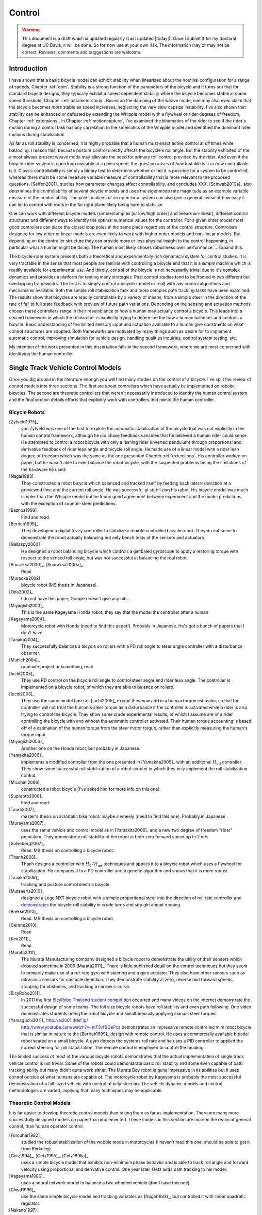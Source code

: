 .. _control:

=======
Control
=======

.. warning::

   This document is a draft which is updated regularly (Last updated |today|).
   Once I submit if for my doctoral degree at UC Davis, it will be done. So for
   now use at your own risk. The information may or may not be correct.
   Reviews, comments and suggestions are welcome.

Introduction
============

I have shown that a basic bicycle model can exhibit stability when linearized
about the nominal configuration for a range of speeds, Chapter :ref:`eom`.
Stability is a strong function of the parameters of the bicycle and it turns
out that for standard bicycle designs, they typically exhibit a speed dependent
stability where the bicycle becomes stable at some speed threshold, Chapter
:ref:`parameterstudy`. Based on the damping of the weave mode, one may also
even claim that the bicycle becomes  *more* stable as speed increases,
neglecting the very slow capsize instability. I've also shown that stability
can be enhanced or defeated by extending the Whipple model with a flywheel or
rider degrees of freedom, Chapter :ref:`extensions`. In Chapter
:ref:`motioncapture`, I've examined the kinematics of the rider to see if the
rider's motion during a control task has any correlation to the kinematics of
the Whipple model and identified the dominant rider motions during
stabilization.

As far as roll stability is concerned, it is highly probable that a human must
enact active control at *all* times while balancing. I reason this, because
posture control directly affects the bicycle's roll angle. But the stability
exhibited of the almost always present weave mode may alleviate the need for
primary roll control provided by the rider. And even if the bicycle-rider
system is open loop unstable at a given speed, the question arises of *how*
instable is it or *how* controllable is it. Classic controllability is simply a
binary test to determine whether or not it is possible for a system to be
controlled, whereas there must be some measure variable measure of
controllability that is more relevant to the proposed questions. [Seffen2001]_
studies how parameter changes affect controllability, and concludes XXX.
[Schwab2010a]_ also determines the controllability of several bicycle models
and uses the eigenmode rate magnitude as an example variable measure of the
controllability. The pole locations of an open loop system can also give a
general sense of how easy it can be to control with roots in the far right
plane likely being hard to stabilize.

One can work with different bicycle models (simple/complex [or low/high order]
and linear/non-linear), different control structures and different ways to
identify the optimal numerical values for the controller. For a given order
model most good controllers can place the closed loop poles in the same place
regardless of the control structure. Controllers designed for low order or
linear models are even likely to work with higher order models and non-linear
models.  But depending on the controller structure they can provide more or
less physical insight to the control happening, in particular what a human
might be doing. The human most likely choses robustness over performance.
...Expand this.

The bicycle-rider system presents both a theoretical and experimentally rich
dynamical system for control studies. It is very tractable in the sense that
most people are familiar with controlling a bicycle and that it is a *simple*
machine which is readily available for experimental use. And thirdly, control
of the bicycle is not necessarily trivial due to it's complex dynamics and
provides a platform for testing many strategies. Past control studies tend to
be framed in two different but overlapping frameworks. The first is to simply
control a bicycle (model or real) with any control algorithms and mechanisms
available. Both the simple roll stabilization task and more complex path
tracking tasks have been examined. The results show that bicycles are readily
controllable by a variety of means, from a simple steer in the direction of the
rate of fall to full state feedback with preview of future path variations.
Depending on the sensing and actuation methods chosen these controllers range
in their resemblance to how a human may actually control a bicycle. This leads
into a second framework in which the researcher is explicitly trying to
determine the how a human balances and controls a bicycle.  Basic understanding
of the limited sensory input and actuation available to a human give
constraints on what control structures are adopted. Both frameworks are
motivated by many things such as desire for to implement automatic control,
improving simulation for vehicle design, handling qualities inquiries, control
system testing, etc.

My intention of the work presented in this dissertation falls in the second
framework, where we are most concerned with  identifying the human controller.

Single Track Vehicle Control Models
===================================

Once you dig around in the literature enough you will find many studies on the
control of a bicycle. I've split the review of control models into three
sections. The first are about controllers which have actually be implemented on
robotic bicycles. The second are theoretic controllers that weren't
necessarily introduced to identify the human control system and the final
section details efforts that explicitly work with controllers that mimic the
human controller.

Bicycle Robots
--------------

[Zytveld1975]_
   van Zytveld was one of the first to explore the automatic stabilization of the
   bicycle that was not explicitly in the human control framework, although he
   did chose feedback variables that he believed a human rider could sense. He
   attempted to control a robot bicycle with only a leaning rider (inverted
   pendulum) through proportional and derivative feedback of rider lean angle
   and bicycle roll angle. He made use of a linear model with a rider lean
   degree of freedom which was the same as the one presented Chapter
   :ref:`extensions`.  His controller worked on paper, but he wasn't able to
   ever balance the robot bicycle, with the suspected problems being the
   limitations of the hardware he used.
[Nagai1983]_
   They constructed a robot bicycle which balanced and tracked itself by
   feeding back lateral deviation at a previewed time and the current roll
   angle. He was successful at stabilizing his robot. His bicycle model was
   much simpler than the Whipple model but he found good agreement between
   experiment and the model predictions, with the exception of counter-steer
   predictions.
[Beznos1998]_
   Find and read.
[Berriah1999]_
   They developed a digital fuzzy controller to stabilize a remote controlled
   bicycle robot. They do not seem to demonstrate the robot actually balancing
   but only bench tests of the sensors and actuators.
[Gallaspy2000]_
   He designed a robot balancing bicycle which controls a gimbaled gyroscope to
   apply a restoring torque with respect to the sensed roll angle, but was not
   successful at balancing the real robot.
[Sooraksa2000]_, [Sooraksa2000a]_
   Read
[Muraoka2002]_
   bicycle robot (MS thesis in Japanese).
[Oda2002]_
   I do not have this paper, Google doesn't give any hits.
[Miyagishi2003]_
   This is the same Kageyama Honda robot, they say that the model the
   controller after a human.
[Kageyama2004]_
   Motorcycle robot with Honda (need to find this paper!). Probably in
   Japanese. He's got a bunch of papers that I don't have.
[Tanaka2004]_
   They successfully balances a bicycle on rollers with a PD roll angle to
   steer angle controller with a disturbance observer.
[Muhich2004]_
   graduate project or something, read
[Iuchi2005]_
   They use PD control on the bicycle roll angle to control steer angle and
   rider lean angle. The controller is implemented on a bicycle robot, of which
   they are able to balance on rollers.
[Iuchi2006]_
   They use the same model base as [Iuchi2005]_ except they now add in a human
   torque estimator, so that the controller will not treat the human's steer
   torque as a disturbance if the controller is activated while a rider is also
   trying to control the bicycle. They show some crude experimental results, of
   which I assume are of a rider controlling the bicycle with and without the
   automatic controller activated. Their human torque accounting is based off
   of a estimation of the human torque from the steer motor torque, rather than
   explicitly measuring the human's torque input.
[Miyagishi2006]_
   Another one on the Honda robot, but probably in Japanese.
[Yamakita2006]_
   implements a modified controller from the one presented in [Yamakita2005]_
   with an additional :math:`H_\inf` controller. They show some successful roll
   stabilization of a robot scooter in which they only implement the roll
   stabilization control.
[Micchini2006]_
   constructed a robot bicycle (I've asked him for more info on this one).
[Suprapto2006]_
   Find and read.
[Taura2007]_
   master's thesis on acrobatic bike robot..maybe a wheely (need to find this
   one). Probably in Japanese.
[Murayama2007]_
   uses the same vehicle and control model as in [Yamakita2006]_ and a new two
   degree of freedom "rider" pendulum. They demonstrate roll stability of the
   robot at both zero forward speed up to 2 m/s.
[Solveberg2007]_
   Read. MS thesis on controlling a bicycle robot.
[Thanh2008]_
   Thanh designs a controller with :math:`H_2/H_\inf` techniques and applies it
   to a bicycle robot which uses a flywheel for stabilization. He compares it
   to a PD controller and a genetic algorithm and shows that it is more robust.
[Tanaka2009]_
   tracking and posture control electric bicycle
[Mutsaerts2010]_
   designed a Lego NXT bicycle robot with a simple proportional steer into the
   direction of roll rate controller and `demonstrates
   <http://youtu.be/VxiOy4QzD7I>`_ the bicycle roll stability in crude turns
   and straight ahead running.
[Brekke2010]_
   Read. MS thesis on controlling a bicycle robot.
[Cerone2010]_
   Read
[Keo2011]_
   Read
[Murata2011]_
   The Murata Manufacturing company designed a bicycle robot to demonstrate the
   utility of their sensors which debuted sometime in 2006 [Murata2011]_.
   There is little published detail on the control techniques but they seem to
   primarily make use of a roll rate gyro with steering and a gyro actuator.
   They also have other sensors such as ultrasonic sensors for obstacle
   detection. They demonstrate stability at zero, reverse and forward speeds,
   stopping for obstacles, and tracking a narrow s-curve.
[BicyRobo2011]_
   In 2011 the first `BicyRobo Thailand student competition
   <http://bicyrobo.ait.ac.th/>`_ occurred and many videos on the internet
   demonstrate the successful design of some teams. The full size bicycle
   robots have roll stability and even path following. One video demonstrates
   students riding the robot bicycle and simultaneously applying manual steer
   torques.
[Yamaguchi2011]_ `<http://ai2001.ifdef.jp/>`_
   `<http://www.youtube.com/watch?v=mT3vfSQePcs>`_ demonstrates an impressive
   remote controlled mini robot bicycle that is similar in nature to the
   [Berriah1999]_ design with remote control. He uses a commercially available
   bipedal robot seated on a small bicycle. A gyro detects the systems roll
   rate and he uses a PID controller to applied the correct steering for roll
   stabilization. The remote control is employed to control the heading.

The limited success of most of the various bicycle robots demonstrates that the
actual implementation of single track vehicle control is not trivial. Some of
the robots could demonstrate basic roll stability and some even capable of path
tracking ability but many didn't quite work either. The Murata Boy robot is
quite impressive in its abilities but it uses control outside of what humans
are capable of. The motorcycle robot by Kageyama is probably the most
successful demonstration of a full sized vehicle with control of only steering.
The vehicle dynamic models and control methodologies are varied, implying that
many techniques may be applicable.

Theoretic Control Models
-------------------------

It is far easier to develop theoretic control models than taking them as far as
implementation. There are many more successfully designed models on paper than
implemented. These models in this section are more in the realm of general
control, than human operator control.

[Forouhar1992]_
   studied the robust stabilization of the wobble mode in motorcycles (I
   haven't read this one, should be able to get it from Berkeley).
[Getz1994]_, [Getz1995]_, [Getz1995a]_
   uses a simple bicycle model that exhibits non-minimum phase behavior and is
   able to track roll angle and forward velocity using proportional and
   derivative control. One year later, Getz adds path tracking to his model.
[Kageyama1996]_
   uses a neural network model to balance a two wheeled vehicle (don't have
   this one).
[Cloyd1996]_
   use the same simple bicycle model and tracking variables as [Nagai1983]_,
   but controlled it with linear quadratic regulator.
[Nakano1997]_
   (in japanese).
[Yavin1997]_ and [Yavin1998]_
   study path tracking of a simple bicycle model using some kind of generalized
   control structure, with a bicycle model similar to [Getz1995]_.
[Chen2000]_
   fuzzy training.
[Sharp2001a]_
   They stabilize the roll angle of a motorcycle with a PID controller which
   operates on the error in roll angle to provide a steer torque. The gains for
   the controller are chosen by trial and error. The gains are difficult to
   find for low speed high roll angle scenarios.
[Park2001]_
   (do not have paper) can't find it yet with basic google searches
[Suryanarayanan2002]_
   uses a simple bicycle model to build a roll rate feedback controller for a
   high speed recumbent bicycle. They use proportional feedback of the roll
   rate to control the steer angle.
[Lee2002]_
   develops a control model based on something akin to sliding mode control to
   stabilize the bicycle and track a path.
[Frezza2003]_
   Read
[Kamata2003]_
   Download and read.
[Chidzonga2003]_
   Chidzonga uses the simple point mass bicycle model with a load sharing
   controller to demonstrate a track stand around zero forward speed. Although,
   it might have just been due to a miracle from Jesus.
[Yamakita2004]_
   setups a linear trajectory tracking control model and non-linear
   stabilization control by controlling steer torque, rider lean torque and rear
   wheel torque. They demonstrate the control in a simulation of a bicycle jump
   maneuver.
[Karnopp2004]_
   Karnopp uses a very simply bicycle model and basic proportional control to
   demonstrate the counter steering require to balance the bicycle. He also
   examines rear steered bicycles.
[Niki2005a]_
   Handlebar control..don't have paper.
[Niki2005]_
   This follows the [Tanaka2004]_ and [Iuchi2005]_ work, but adds in velocity
   tracking.
[Huyge2005]_
   He makes use of the [Cossalter2002]_ motorcycle model with a eighth body
   rider bio-mechanical model. He stabilizes the bodies and tracks a path using
   LQR control.
[Astrom2005]_
   They apply simple proportional control of a point mass type bicycle model to
   stabilize the roll angle with a steer angle input.
[Sharma2006]_
   They stabilize a simple bicycle model using fuzzy control rules to provide a
   desired roll correction based on the current steer and roll angles. The
   simulations show stability but with very erratic control that seem like it
   would be poor for a real controller.
[Saccon2006]_
   some kind of controller for a simulator or something.
[Limebeer2006]_
   They implement a PD controller on roll rate to stabilize the Whipple bicycle
   model outside the stable speed range.
[Findlay2006]_
   A simple point mass bicycle is stabilized by steer angle using three
   methods: a classical lead/lag compensator design, Ackerman pole placement
   and LQR optimal control.
[Bjermeland2006]_
   a masters these on controlling a bicycle, I don't have it.
[Sharp2007a]_
   He develops a path tracking controller for the benchmark bicycle
   [Meijaard2007]_ based on full state feedback and optimal control (LQR). He
   explores tight to loose control and shows how the gains vary with speed. He
   also include a preview model of which the tight control needs 2.5s of
   preview and the loose control needs at least 12.5 s. It is interesting to
   note that he found little change in computed gains for 20% variations in the
   various model parameters, leading him to conclude that the rider would be
   robust to various bicycle designs. His controllers show good performance for
   randomly generated paths.
[Sharp2007]_
   Here Sharp extends his LQR control method with preview from [Sharp2007a]_ to
   the motorcycle with the addition of rider lean torque control. He says that
   the objective was to develop a control scheme that *somewhat* represents a
   rider which is simple and effective. His controller inputs are the rider's
   upper-body absolute and relative lean angles and the path tracking error. He
   claims that riders control the motorcycle at the weave frequency at high
   speeds. He is able successfully stabilize and track a path and determines
   optimal preview gains. He also finds that the rider lean torque control is
   relatively ineffective and even with high weighting in the LQR formulation,
   the steer torque input dominates the optimal solution.
[Sharp2008a]_
   Sharp applies his LQR based preview model control model from [Sharp2007]_ to
   the benchmark bicycle. His findings are somewhat similar. His bicycle model
   is 6th order (he includes heading and path deviation) and he sets up the
   optimal control problem on full state feedback including varying numbers of
   path preview points. The bicycle tracks a path well and he shows high,
   medium and low authority control by changing the LQR weightings. In general
   the bicycle roll angle and rate gains are the largest, with rider lean gains
   following, and steer related gains being the smallest. His leaning rider is
   initially stabilized by a passive spring and damper, and he finds that the
   lean torque control is minor when paired with steer torque control. Lean
   torque alone requires very high gains.
[Marumo2007]_
   Marumo and Nagai design both a PD controller with respect to roll angle and
   an LQR controller with full state feedback to stabilize the roll of Sharp's
   basic motorcycle model through steer torque. The intention is to have a
   steer-by-wire system so the rider can specify the desired roll angle with
   something like a joystick, thus alleviating the need for the human to learn
   to counter steer. They include an additional torque to the controller output
   computed from the steady state inverse steer torque to roll angle transfer
   function. (this last sentence it weak).
[Chidzonga2007]_
   Chidzonga expands on the work in [Chidzonga2007]_ by once again managing a
   track stand with a load sharing control scheme.
[Peterson2008a]_
   Peterson designs a yaw rate and rear wheel speed tracking controller based
   on full state feedback and LQR control. He uses a non-linear Whipple like
   model with rider lean torque as the control input. His simulation required
   30 Nm of rider lean torque for a 0.3 rad/sec and 1 rad/sec step in yaw rate
   and rear wheel rate respectively.
[Keo2008]_
   They stabilize a bicycle model with a leaning "rider" pendulum and track a
   path.
[Connors2009]_
   Connors adds moving legs to the Whipple bicycle model and uses parameters to
   simulate a low slung recumbent bicycle. He designs an LQR full state
   feedback controller to stabilize the bicycle.

.. todo:: Kondo may be good to cite, but I haven't none of the papers.

.. todo:: Does Cangley have a control model?

.. todo:: Roland simulate a bicycle in a slalom some how

.. todo:: Doesn't Tak have a robot bicycle?

.. todo:: Check through the needswork folder for other papers and also the BMD
   conference proceedings for other examples.

Variations on PID control of steer angle or steer torque with feedback of the
roll angle are the most popular controller designs, many them being successful.
LQR type follow close behind. H_inf and other more modern control designs make
up the rest. It is clear that roll stabilization is the critical task and must
be conquered before path tracking can be employed.

Human Operator Control
----------------------

There are very fewer studies focusing on human control of a bicycle or
motorcycle with the intent of identifying the human controller or controlling
the vehicle with a human-like controller.

.. todo:: talk about learned control, unconscious vs conscious, upper cortex

van Lunteren and Stassen
~~~~~~~~~~~~~~~~~~~~~~~~

van Lunteren and Stassen did some the earliest work on the subject. They were
primarily interested in identifying the human control system in the bicycle
riding task. Their studies spanned several years in the late 60s and early 70s.
[Lunteren1967]_, [Lunteren1969]_, [Lunteren1970]_, [Lunteren1970a]_,
[Stassen1973]_, [Lunteren1973]_ uses a bicycle roll angle feedback with PID
control that drives the rider's lean angle and steer angle. The bicycle model
they employ is is quite simple (it models their simulator more than a real
bicycle) and does not exhibit coupling in steer and roll. The model also has
steer and lean angle input as opposed to input torques. They also mention that
the control structure was chosen because of equipment limitations and cite
recent manual control models [McRuerXXXX]_ as being probably being preferable.
None-the-less the studies were before their time and quite impressive. They
concluded that roll angle control was more reflexive and that the steer angle
control was more cerebral based on identified time delays. [Lange2011]_
develops a more up-to-date model with the same type of structure as van
Lunteren and Stassen, where he feeds back roll angle and steer angle, and
drives steer torque with PID controllers. He also points out a sign error in
van Lunteren and Stassen's work.

Weir and Zellner
~~~~~~~~~~~~~~~~

Weir worked with McRuer on some manual control papers prior to his PhD thesis
[Weir1972]_, where he employed a crossover model along side a motorcycle model
which is based on Sharp's early motorcycle model [Sharp1971]_ to evaluate the
controller used by humans. This is the most likely the first complete attempt
at analyzing the rider-motorcycle control system. Weir determined that roll
angle feedback combined with a basic human model and a simple gain controlling
steer torque was the most effective control mechanism. In particular, he showed
how steer angle control was poor and he even examined rider lean angle control
using a pseudo rider lean model similar to [Hess2012]_. Rider lean could
successfully control the system, but required large lean angles. He also worked
with multiple loop closures and found that roll angle fed back to control steer
torque with heading and lateral deviation fed back to control rider lean angle
presented the best control strategy for the human rider. He only did his
studies at a single high speed with a motorcycle model which only required
stabilization of the capsize mode. It is highly likely that these control
strategies could vary with speed, especially at low speed where the weave mode
is the dominant instability. Weir and Zellner went on to complete several more
important studies involving manual control of the motorcycle [Weir1978]_,
[Weir1979]_, including a detailed technical report for the U.S. Department of
Transportation [Weir1979a]_ in which much experimental work was done verifying
their mathematical models.

.. todo:: There are some other Weir papers I could cite, and I should look over
   Weir1979a again to get the main conclusions.

Doyle
~~~~~

A recently uncovered study by Doyle ([Doyle1987]_, [Doyle1988]_), thanks to
Google's book scanning endeavors and Jim Papadopoulus persistence in searching, presents a
slow speed view for bicycle control in much contrast to the Weir studies, not
only because of the speed and vehicle differences, but because it is from the
view of a psychologist. We engineers are quick to model the human sensory and
actuation system, with little understanding of the intricacies of the human
brain. Doyle's treatise gives a refreshing look from outside the engineering
box. Doyle's control model is fundamentally a sequential loop closure with the
inner most loop being roll control and the outer two being heading and path
deviation. He says that the outer loops are highly dependent on the inner loop.
For the inner loop he determines that continuously feeding back both roll
acceleration with integral and proportional gains adjusted by the human as the
crossover model dictates will stabilize the bicycle at non intended roll
angles. To control roll angle, he claims that we do not do this in a continuous
but that we apply discrete pulses when the roll angle meets a threshold. This
model has similar form to the one developed by us in the next section.

.. todo:: Cerebellum is the lower brain (learned control). High cortical
   regions and outer cortex is the higher brain. Under-conscious control or sub
   conscious.

Wu and Liu
~~~~~~~~~~

I'll mention briefly some about modeling the human with fuzzy control. I have
little understanding of fuzzy control but [Cloud1994]_ says that fuzzy control
methodologies fundamentally let one translate linguistic rules from an expert
in controlling the particular system into a control logic algorithm.
[Tagaki1983]_ discussed developing fuzzy control rules from the human
operator's actions (find this and read it). This parallels how the PID
controller was developed based on a ship's helmsman's decision structure. IT
seems like it may certainly be valuable for conscious control efforts, but may
have deficiencies when trying to determine the control strategy of unconscious
control. But a combination of fuzzy logic and crossover type control may prove
useful in describing the human control system. Liu and Wu have done extensive
work applying fuzzy control to single track vehicles ([Liu1994]_, [Wu1994]_,
[Wu1995]_, [Wu1996]_, [Wu1996a]_, [Wu1996b]_, [Wu1996c]_).

.. todo:: Read some of the Wu and Liu stuff and say something about it.

Mammar
~~~~~~

[Mammar2005]_ developed a motorcycle control scheme based on a motorcycle
dynamics model similar to Robin Sharp's work with steer torque and rider lean
angle as the model inputs. He includes human model with four elements: a simple
second order neuromuscular model similar to [Hess2012]_, a time delay, gain,
and a first order lead filter for a mental workload model. His control elements
include a roll angle feedback gain, a reference signal prefilter, and a
compensator with proportional, integral and lead control terms. The proportional
term in the compensator is the only speed dependent term. They select the
numerical values for the control elements using :math:`H_\infinity` loop
shaping. They finally show simulation results with good performance with
regards to disturbance rejection and roll tracking.

de Lange
~~~~~~~~

More recently, [Lange2011]_ wrote his master's thesis on identifying the human
controller in the bicycle-rider system. He employed a controller which fed back
roll angle and steer angle with PID plus second derivative control and time
delays to command a neuromuscular model which in turn commanded steer torque of
the Whipple model. The model is similar in flavor to van Lunteren and Stassen's,
but more up-to-date and uses more feedback loops. He chose eight gains plus
time delays and attempted to identify which loops were not important from our
experimental data. He finds that the critical feedback variables for a stable
model were roll angle, roll rate, steering rate and the integral of the steer
angle, claiming the last one in is proportional to heading thus controlling
heading with steer. He also finds the time delays to generally destabilize his
model and removes them.

Finally, we've developed a control model with Ron Hess [Hess2012]_ that is used
later this dissertation for human operator identification. The following
section gives a brief synopsis, but one should refer to the published paper for
more detail.

Conclusion
~~~~~~~~~~

A single track vehicle can be stabilized and controlled by a variety of means.
Controllers based on simplified dynamical models can potentially control more
advanced linear and nonlinear models and/or real systems (i.e. steer into the
fall). The roll stabilization is the critical tasks, as path following can't
happen if the bicycle is unstable in roll. Few people have demonstrated robust
control of a real system which stabilizes in roll at a variety of speeds. Even
fewer have added path tracking abilities. It doesn't seem like anyone has
stabilized a robotic bicycle with a controller that has the limitations of a
human built in.

Hess Manual Control Model
=========================

Many control model architectures can be used to attempt to identify the human
control system while riding the bicycle. We are only limited by the type of
sensory information a human rider can sense and the actuation means. The human
operator has been modeled with simple models like the crossover model, to more
complex neuromuscular dynamics and even fuzzy and optimal control. Some of the
controllers are essentially equivalent placing the closed loop poles in the
same place, but make use of different techniques to get to the end result. The
models may also be different in complexity. In general finding the simplest
mathematical model capable of capturing the dynamics one is interested is a
good goal. With this in mind, my advisor Ron Hess developed a controller based
on the Whipple bicycle model and his previous successful human operator models.
We present the control model and the loop closure procedure for selecting the
five model gains in [Hess2012]_. This model is fundamentally similar in nature
to Weir's work and has the same roots through the work of McRuer. We similarly
found steer angle based control to be troublesome and had success across a
broad range of speeds and selection of bicycles with steer torque control. We
also employed a similar method of evaluating rider lean control with
introducing an extra degree of freedom. It also has semblance to the work of
[Doyle1987]_ with the inner loop structure dedicated to roll stabilization and
the outer loops to high cognitive control in heading and path tracking.

Basics of manual control theory
-------------------------------

Manual control, or human operator control, was primarily birthed from control
engineers after world war two. The requirements for machine designs in which
humans were the principal control element, such as artillery guns and aircraft,
led to human control modeling. Theoretical work by [Tustin1947]_ theorized
early on that a human control systems could be modeled similarly to automatic
feedback systems. This was followed by experimental work by [McRuer1965]_ mostly
confirming these hypotheses.

It turns out that humans adjust their control such that the combine human and
plant dynamics behave with desirable closed loop dynamics. This phenomena can
be captured by a variety of theoretical control structures from simple
dynamics to complex neuromuscular models [Hess1997]_. Fortunately, the simple
models can capture much of the dynamics in systems such our bicycle-rider
system. Here after we make use of the crossover model [McRuer1974]_. The reason
for this is multi-fold. It allows us to stick with a simple system which has
been applied to numerous man-machine systems with good results.

compensatory: controller uses the error only to make control
pursuit: both error and input information is available for the controller

The basic idea of the crossover model is that the when the human is paired
with the plant which she is trying to control that the combined open loop
transfer function conforms to the dictates of a sound control system design
around the crossover frequency [Hess1997]_. The form of this transfer function
for many control tasks takes the form

.. math::
   :label: crossover

   G_{human}G_{plant}(s) = \frac{\omega_c e^{-\tau_e s}}{s}

The model is governed by only two parameters: the cross over frequency,
:math:`\omega_c` and the effective time delay, :math:`\tau_e`. The simplicity
of this model and its ability to describe many human in the loop systems is
powerful.

.. todo:: read Ron's work on manual control again and write a summary here.

Jim - Isn't it true that the crossover model is only a representation of human
behavior near the limit of performance?

Ron - I can describe the dynamics of the human at various "crossover" frequencies
 and various performance levels.  It's true, that it has been verified in many
 laboratory and vehicle control tasks were good performance was required.

Model Description
-----------------

The design of the control structure was design to meet these requirements:

1. Roll stabilization is the primary task, with path following in the outer
   loop. The roll should be stabilize before closing the path following loops.
2. The input to the bicycle and rider biomechanic model is steer torque.
3. The neuromuscular mode of the closed system should have a natural frequency
   around 10 rad/s to match laboratory tracking tasks of a human operator.
4. The system should be simple in such that only simple gains are needed to
   stabilized the system and close all the loops.
5. We should see evidence of the crossover model in the open roll, heading and
   lateral deviation loops.

The multi-loop model we use is constructed with a sequential loop closure
technique that sets the model up to follow the dictates of the crossover model.
The three inner loops manage the roll stabilization task and the outer two
loops manage the path following. We include a simple second order model of the
human's neuromuscular dynamics which produces a steer torque from the steer
angle error.

.. math::
   :label: eqNeuromuscular

   G_{nm} = \frac{\omega_{nm}^2}{s^2 + 2\zeta_{nm}\omega_{nm}s + \omega_{nm}}

The neuromuscular parameters, :math:`\zeta_{nm},\omega_{nm}`, were chosen to
such that the innermost loop gave a typical response for a human operator.

.. todo:: Why is that the proprioception is required?? Is it a function of
   adding the neuromuscular model, cause people can stablize roll with P, D or
   PD on roll angle.

The bicycle is modeled using the Whipple model linearized about the nominal
configuration with the primary control input being steer torque. The inner
loops are closed with sequential gains starting with the proprioceptive steer
angle loop, followed by the vestibular roll rate loop and the visual roll angle
loop [#]_, Figure :ref:`figInnerLoops`. The steer angle loop in essense
captures the force/feel or haptic feedback we use while interacting with the
handlebars. The need for this loop is readily apparent when trying to control a
bicycle simulation with a joystick or steering wheel with no haptic feedback as
demonstrated in [Lange2011]_; the difficultly level is high without it. The
outer loops are also visual, heading and lateral path deviation, Figure
:ref:`figOuterLoops`.

.. _figInnerLoops:

.. figure:: figures/control/inner-loops.png
   :width: 5in

   figInnerLoops

   The inner loop structure of the control system.

.. _figOuterLoops:

.. figure:: figures/control/outer-loops.png
   :width: 4in

   figOuterLoops

   The outer loop structure of the control system with the inner loops closed.

The control structure is simply a function of five gains, which the human
adjusts under the dictates of the crossover model to get good overall system
performance. The two inner most loop gains are chosen such that all of the
oscillatory roots of the closed loop have at least a 0.15 damping ratio.
Whereas the three outer loop gains are chosen such that the open loop crossover
frequencies are half the previous.

.. todo:: Why do we need the proprioceptive loop?

Traditionally, sequential loop closure methods are performed on a case by case
basis and involve some subjectiveness in applying the rules of thumb. This is
time consuming and error prone when you have to find the gains for many systems
as in our bicycles and riders at various speeds. We automated the technique
described in [Hess2012]_ can be automated to alleviate this.

The closed roll angle loop should be stable, as stability in roll is critical
for the path tracking in the outer two loops. To get there, the closure of the
proprioceptive and vestibular loops must push the poles to a favorable spot for
application of the crossover model on the roll angle loop. To do this, the
first two loop closure require that all of the oscillatory modes have a minimum
damping ratio of 0.15. We first use the proprioceptive gain, :math:`k_\delta`
to push the poles originating at the bicycle weave eigenvalue to a higher
frequency with 0.15 damping. The closed loop transfer function for the steer
loop is

.. math::
   :label: eqDeltaLoop

   G_{\delta c} = \frac{\delta}{\delta_c} =
   \frac{ G_{\delta o}}{1 + G_{\delta o}}

   G_{\delta o}(s) = k_\delta G_{nm} \left(\frac{\delta}{T_\delta}]\right)_b

A numerical example of Charlie on the Rigidcl bicycle at 5 m/s gives

.. math::

   G_{\delta o}(s)|_{k_\delta = 1} = \frac{4990.0342 (s+2.934) (s-2.934)}
   {(s+17.08) (s+2.56) (s^2 - 1.306s + 5.18) (s^2 + 43.02s + 900)}

The characteristic equation is 6th order and the caster, capsize and
nueromuscular modes are all stable and weave model is unstable. The first loop
closure will drive the unstable weave pole out  such that the interaction of
the original nueromuscular poles and weave poles give the new nueromuscular
mode about 0.15 damping at about 10 rad/s natural frequency. This is typical
neuromuscular/machine interaction seen in human operator control.

To set the damping ratio multiple approaches can be take, here I'll show a Bode
design and a root locus based design. For the Bode design, this can be enforced
by finding the gain such that the dominant pole has a 10db peak. This dominant
pole is the neuromuscular mode created when combing the neuromuscular model
with the bicycle plant. For this bicycle and speed, a gain of ~45.9 will set
the inner loop as desired.

.. _figDeltaBode:

.. figure:: figures/control/delta-bode.*
   :width: 4in

   figDeltaBode

   The Bode plots of the closed steer loop with various gains. Notice how the
   higher gains push the neuromuscular peak to a frequency typical of human
   operator and plant dynamics [Hess2012]_.

By plotting the damping ratio of the closed loop poles as a function of
:math:`k_\delta` the desired gain can also easily be picked off on a root locus
diagram. The bicycle-rider system is similar enough in nature for speeds above
2 m/s that this always works. [Lange2011]_ reported difficulties stabilizing
his system below about 2 m/s too. We've found that relaxing the 10db peak
requirement such that the neuromuscular mode is more damped, will allow for
successive closure and a stable system for lower speeds. But as we all know,
the bicycle is very difficult for a human to balance at extremely low speeds.
The fast time constants compounded with human neuro processing delays makes
this true. There are even slow bicycle competitions that take advantage of this
fact to test the balancing skill of the rider.

.. _figDeltaLocus:

.. figure:: figures/control/delta-locus.*
   :width: 4in

   figDeltaLocus

   The root locus of the closed delta loop poles.

The root locus of the closed delta loop poles as a function of :math:`k_\delta`
gives an idea where we can push the poles for the next loop closure. Notice
that the poles associated with the weave mode at :math:`k_\delta=0` are pushed
into the stable regime and back out, crossing the 0.15 damping ratio line
twice. There is a range of gains between about 3.1 and 44.0 which cause all of
the oscillatory modes to have at least 0.15 damping ratio. This is very clear
when plotting the damping ratio versus gain in Figure :ref:`figDeltaDamp`.  The
best choice is typically to set the gain such that the pole is at the highest
frequency allowable with minimum damping, to give typical human operator
behavior. This will set up the bandwith of the sub sequent loops to be high
enough for good system performance.

.. _figDeltaDamp:

.. figure:: figures/control/delta-damp.*
   :width: 4in

   figDeltaDamp

   The damping ratio of the poles as a function of gain. Note that there are
   gains such that all the roots are stable and the damping ratio is at least
   0.15, although inner loop stability is not a requirement for total system
   stability.

With the loop closed the transfer function takes the form

.. math::

   G_{\delta c}(s) = \frac{229042.5688 (s+2.934) (s-2.934)}
   {(s+2.998) (s-2.333) (s^2 + 4.292s + 205.2) (s^2 + 56.4s + 1232)}

Notice the single unstable poll at :math:`s=2.333`.

The roll rate loop closure is trickier to set. We want to maintain the 10db
peaking on the neuromuscular mode that we just set, but select a roll rate gain
such that any other new oscillatory mode also have a minimum damping ratio of
0.15, but from Figure :ref:`figPhiDotDamp` we see that we are already in good
shape. Since the bicycle with steer control exhibits non-minimum behavior, we
need to introduce a positive feedback on roll rate. So it turns out that with
a slight negative gain we can maintain the neuromuscular mode behavior but
introduce the require sign change for stability.

.. math::
   :label: eqPhiDotLoop

   G_{\dot{\phi} c} = \frac{\dot{\phi}}{\dot{\phi}_c} =
   \frac{G_{\dot{\phi} o}}{1 + G_{\dot{\phi} o}}

   G_{\dot{\phi} o} = k_\dot{\phi} k_\delta G_{nm} \left(\frac{\dot{\phi}}{T_\delta}\right)_b
   [1 - G_{\delta c}]

.. figure:: figures/control/phiDot-damp.*
   :width: 4in

   figPhiDotDamp

   The damping ratio of all roots to the closed loop roll rate loop as a
   function of gain.

.. todo:: I don't know how to explain the choice in gain for the roll rate loop
   in terms of the Bode diagram. Some help please!

.. figure:: figures/control/phiDot-bode.*
   :width: 4in

   The closed loop Bode plot of the roll rate loop. The neuromuscular mode
   peaks with a 10db magnitude.

Notice that setting the phi loop gain affects the closed loop poles little, but
moves the right half plane zero to the left half plane

.. math::

   G_{\dot{\phi} c} = \frac{243.1658 s (s+77.09) (s+14.79)}
   {(s+3.572) (s-1.905) (s^2 + 2.936s + 208.7) (s^2 + 56.75s + 1244)}

leaving the single unstable poll in need of stabilization.

With the roll rate loop closed, the final three loops can be closed by setting
the gain such that the crossover frequency of the roll most loop is 2 rad/s
and the outer loops crossover at half the previous frequency. This is easily
set by measuring the gain of transfer function at the desired crossover
frequency and realizing that a unit change in gain will raise or lower the gain
curve.

.. math::
   :label: eqPhiLoop

   G_{\phi c} = \frac{\phi}{\phi_c} =
   \frac{G_{\phi o}}{1 + G_{\phi o}}

   G_{\phi o} = k_\phi k_\dot{\phi} k_\delta G_{nm}
   \left(\frac{\phi}{T_\delta}\right)_b
   [1 - G_{\dot{\phi} c}] [1 - G_{\delta c}]

.. math::
   :label: eqKPhi

   k_\phi = \frac{1}{|G_{\phi o}(2j)|}

.. _figPhiBode:

.. figure:: figures/control/phi-bode.*

   figPhiBode

   The open loop frequency response for the roll angle loop. Blue is gain of
   unity and the green line is uses the gain to give desired crossover.

As can be surmised from the Bode diagram we've now stabilized the system in
roll by forcing the system to behave like the crossover model around the
crossover frequency, 2 rad/s.

.. math::

   G_{\phi c} = \frac{2504.8689 (s+77.09) (s+17.08)^2 (s+14.79) (s+2.56)^2 (s^2 - 1.306s + 5.18)^2}
   {(s+17.08)^2 (s+2.56)^2 (s^2 + 2.049s + 4.53) (s^2 - 1.306s + 5.18)^2 (s^2 + 2.657s + 193.7) (s^2 + 56.65s + 1242)}

The remaining loops are closed using the rule of thumb [Hess1997]_ of crossing
over at half the previous loops crossover frequency.

.. math::
   :label: eqPsiLoop

   G_{\psi c} = \frac{\psi}{\psi_c} =
   \frac{G_{\psi o}}{1 + G_{\psi o}}

   G_{\psi o} = k_\psi k_\phi k_\dot{\phi} k_\delta G_{nm}
   \left(\frac{\psi}{T_\delta}\right)_b
   [1 - G_{\phi c}] [1 - G_{\dot{\phi} c}] [1 - G_{\delta c}]

.. math::
   :label: eqKPsi

   k_\psi = \frac{1}{|G_{\psi o}(1j)|}

.. _figPsiBode:

.. figure:: figures/control/psi-bode.*

   figPsiBode

   The open loop frequency response for the yaw angle loop. Blue is gain of
   unity and the green line is uses the gain to give desired crossover.

.. math::
   :label: eqYqLoop

   G_{y_q c} = \frac{y_q}{{y_q}_c} =
   \frac{G_{y_q o}}{1 + G_{y_q o}}

   G_{y_q o} = k_{y_q} k_\psi k_\phi k_\dot{\phi} k_\delta G_{nm}
   \left(\frac{y_q}{T_\delta}\right)_b
   [1 - G_{\psi c}] [1 - G_{\phi c}] [1 - G_{\dot{\phi} c}] [1 - G_{\delta c}]

.. math::
   :label: eqKYq

   k_{y_q} = \frac{1}{|G_{y_q o}(0.5j)|}

.. _figYqBode:

.. figure:: figures/control/yq-bode.*

   figYqBode

   The open loop frequency response for the front wheel lateral deviation loop.
   Blue is gain of unity and the green line is uses the gain to give desired
   crossover.

The gains can be computed across a relevant speed range for the bicycle. Figure
:ref:`figGains` shows how the gains vary with respect to speed for a particular
bicycle and rider. Notice that at higher speeds the gains change linearly, but
at speeds below 3 m/s there is non-linear variation. These gains give a stable
system which is capable of the lane change manuever, but due to the
difficulties in selecting the gains with rules above the algorthm may be making
poor choices, especially for :math:`k_\dot{\phi}`.

.. _figGains:

.. figure:: figures/control/gains.*
   :width: 3in

   figGains

   The auto computed gains as a function of speed for the Davis instrumented
   biycle with Jason as the rider.

We automated this method based on the Bode design guidelines. The gain choices
for proper neuromuscular peaks in the inner most loops require good initial
guesses, as there is often multiple solutions. The correct solution puts the
neuromusclar natural frequency at a typical value for human operators.

Software
--------

I designed a software suite in Matlab to implement the automated gain selected
for various bicycles, riders, and speeds. The software was constructed around a
simulink model of the model describe above and offers this functionality:

#. It generates the state space form of the linear Whipple model for any
   parameter sets and speeds. The outputs include all eight of the configuration
   variables and their derivatives reported in Chapter :ref:`eom` with the
   addition of the front contact point. This includes the lateral force input
   described in Chapter :ref:`extensions`.

#. It generates the state space form of the closed loops system as a function
   of the bicycle-rider parameters, the speed, the five gains and the
   neuromuscular frequency.

#. It computes the gains with the sequential loop closure guidelines described
   above for any give bicycle-rider and speed. (Very low speeds may require some
   hand modification.) The open and closed loop transfer functions for each loop
   can be returned and or plotted. It can also do this for roll torque as the
   input as described in [Hess2012]_.

#. It simulates the system performing a single or double lane change with a
   given or computed set of gains and plots the results.

#. It computes the lateral force input transfer functions.

#. It computes the handling quality metric described in [Hess2012]_.

#. It plots the gains versus speed.

The software was used to generate most of the results and plots in [Hess2012]_
and the source code for doing so is included.

Notation
========

:math:`T_\delta`
   Steer torque.
:math:`T_\phi`
   Roll torque.
:math:`x_p,y_p`
   Rear wheel contact point.
:math:`x_q,y_q`
   Front wheel contact point.
:math:`\psi`
   Yaw angle.
:math:`\phi`
   Roll angle.
:math:`\delta`
   Steer angle.
:math:`G_{nm}`
   Human neuromuscular transfer function.
:math:`G_{xo}`
   The open loop transfer function of loop :math:`x`.
:math:`G_{xc}`
   The closed loop transfer function of loop :math:`x`.

.. rubric:: Footnotes

.. [#] [Doyle1988]_ notes that his riders can balance even while blindfolded.
   This is even true for people who've been blind since birth. So the roll
   angle dectection, must not necessarily be all visual based.

